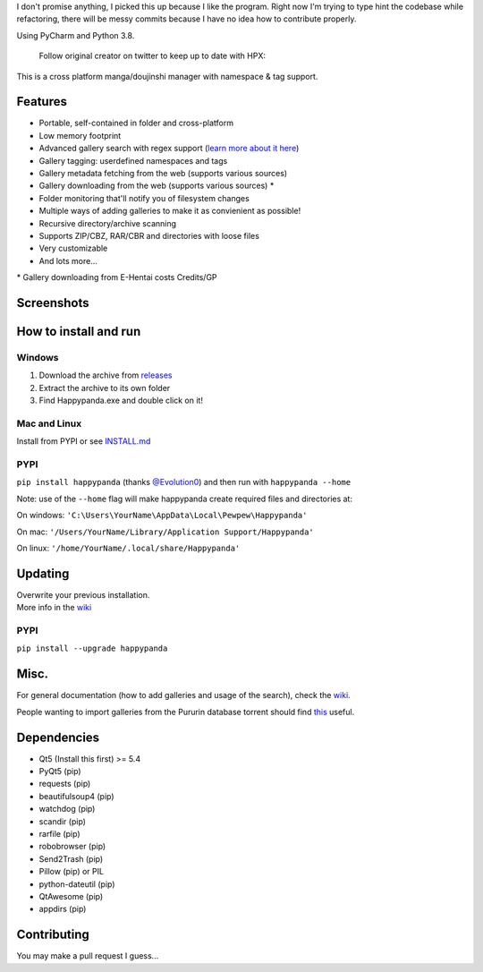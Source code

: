 
I don't promise anything, I picked this up because I like the program.
Right now I'm trying to type hint the codebase while refactoring, there
will be messy commits because I have no idea how to contribute properly.

Using PyCharm and Python 3.8.

   Follow original creator on twitter to keep up to date with HPX:

   .. image:: https://img.shields.io/twitter/follow/pewspew.svg?style=social&label=Follow
     :target: https://twitter.com/twiddly_

This is a cross platform manga/doujinshi manager with namespace & tag
support.

Features
========

-  Portable, self-contained in folder and cross-platform
-  Low memory footprint
-  Advanced gallery search with regex support (`learn more about it
   here <https://github.com/Pewpews/happypanda/wiki/Gallery-Searching>`__)
-  Gallery tagging: userdefined namespaces and tags
-  Gallery metadata fetching from the web (supports various sources)
-  Gallery downloading from the web (supports various sources) \*
-  Folder monitoring that'll notify you of filesystem changes
-  Multiple ways of adding galleries to make it as convienient as
   possible!
-  Recursive directory/archive scanning
-  Supports ZIP/CBZ, RAR/CBR and directories with loose files
-  Very customizable
-  And lots more...

\* Gallery downloading from E-Hentai costs Credits/GP

Screenshots
===========
.. image:: https://github.com/rabaarabaa/happypanda/raw/master/misc/screenshot1.png
    :width: 100%
    :align: center
.. image:: https://github.com/rabaarabaa/happypanda/raw/master/misc/screenshot2.png
    :width: 100%
    :align: center
.. image:: https://github.com/rabaarabaa/happypanda/raw/master/misc/screenshot3.png
    :width: 100%
    :align: center

How to install and run
======================

Windows
^^^^^^^

#. Download the archive from
   `releases <https://github.com/rabaarabaa/happypanda/releases>`__
#. Extract the archive to its own folder
#. Find Happypanda.exe and double click on it!

Mac and Linux
^^^^^^^^^^^^^

Install from PYPI or see `INSTALL.md <https://github.com/Pewpews/rabaarabaa/blob/master/INSTALL.md>`__

PYPI
^^^^^^^^^^^^^
``pip install happypanda`` (thanks `@Evolution0 <https://github.com/Evolution0>`__)
and then run with ``happypanda --home``

Note: use of the ``--home`` flag will make happypanda create required files and directories at:

On windows:
``'C:\Users\YourName\AppData\Local\Pewpew\Happypanda'``

On mac:
``'/Users/YourName/Library/Application Support/Happypanda'``

On linux:
``'/home/YourName/.local/share/Happypanda'``


Updating
========

| Overwrite your previous installation.
| More info in the `wiki <https://github.com/rabaarabaa/happypanda/wiki>`__


PYPI
^^^^^^^^^^^^^
``pip install --upgrade happypanda``


Misc.
=====

For general documentation (how to add galleries and usage of the
search), check the
`wiki <https://github.com/rabaarabaa/happypanda/wiki>`__.

People wanting to import galleries from the Pururin database torrent
should find `this <https://github.com/Exedge/Convertor>`__ useful.

Dependencies
============

-  Qt5 (Install this first) >= 5.4
-  PyQt5 (pip)
-  requests (pip)
-  beautifulsoup4 (pip)
-  watchdog (pip)
-  scandir (pip)
-  rarfile (pip)
-  robobrowser (pip)
-  Send2Trash (pip)
-  Pillow (pip) or PIL
-  python-dateutil (pip)
-  QtAwesome (pip)
-  appdirs (pip)

Contributing
============

You may make a pull request I guess...
